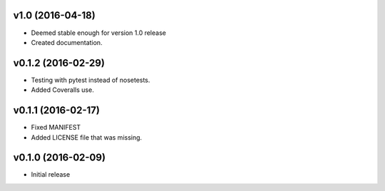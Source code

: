 v1.0 (2016-04-18)
=================
- Deemed stable enough for version 1.0 release
- Created documentation.

v0.1.2 (2016-02-29)
===================
- Testing with pytest instead of nosetests.
- Added Coveralls use.

v0.1.1 (2016-02-17)
===================
- Fixed MANIFEST
- Added LICENSE file that was missing.

v0.1.0 (2016-02-09)
===================
- Initial release
